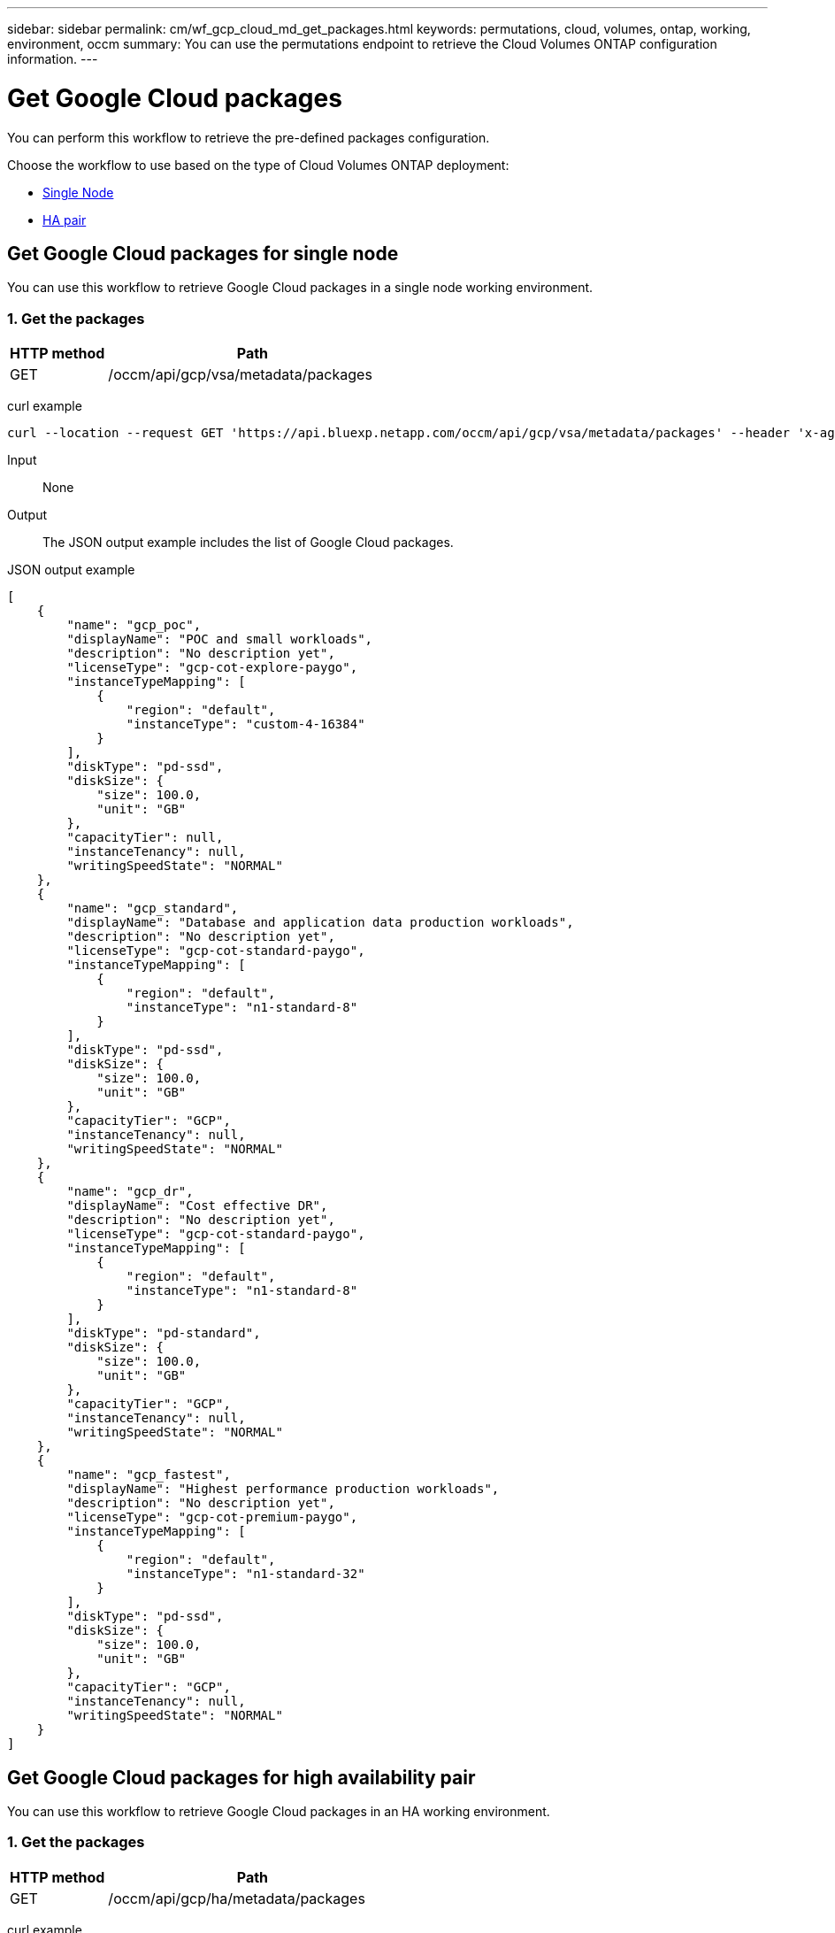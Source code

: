 ---
sidebar: sidebar
permalink: cm/wf_gcp_cloud_md_get_packages.html
keywords: permutations, cloud, volumes, ontap, working, environment, occm
summary: You can use the permutations endpoint to retrieve the Cloud Volumes ONTAP configuration information.
---

= Get Google Cloud packages
:hardbreaks:
:nofooter:
:icons: font
:linkattrs:
:imagesdir: ./media/

[.lead]
You can perform this workflow to retrieve the pre-defined packages configuration.

Choose the workflow to use based on the type of Cloud Volumes ONTAP deployment:

* <<Get Google Cloud packages for single node, Single Node>>
* <<Get Google Cloud packages for high availability pair, HA pair>>

== Get Google Cloud packages for single node
You can use this workflow to retrieve Google Cloud packages in a single node working environment.

=== 1. Get the packages

[cols="25,75"*,options="header"]
|===
|HTTP method
|Path
|GET
|/occm/api/gcp/vsa/metadata/packages
|===

curl example::
[source,curl]
curl --location --request GET 'https://api.bluexp.netapp.com/occm/api/gcp/vsa/metadata/packages' --header 'x-agent-id: <AGENT_ID>' --header 'Authorization: Bearer <ACCESS_TOKEN>' --header 'Content-Type: application/json'

Input::

None

Output::

The JSON output example includes the list of Google Cloud packages.

JSON output example::
[source, json]
[
    {
        "name": "gcp_poc",
        "displayName": "POC and small workloads",
        "description": "No description yet",
        "licenseType": "gcp-cot-explore-paygo",
        "instanceTypeMapping": [
            {
                "region": "default",
                "instanceType": "custom-4-16384"
            }
        ],
        "diskType": "pd-ssd",
        "diskSize": {
            "size": 100.0,
            "unit": "GB"
        },
        "capacityTier": null,
        "instanceTenancy": null,
        "writingSpeedState": "NORMAL"
    },
    {
        "name": "gcp_standard",
        "displayName": "Database and application data production workloads",
        "description": "No description yet",
        "licenseType": "gcp-cot-standard-paygo",
        "instanceTypeMapping": [
            {
                "region": "default",
                "instanceType": "n1-standard-8"
            }
        ],
        "diskType": "pd-ssd",
        "diskSize": {
            "size": 100.0,
            "unit": "GB"
        },
        "capacityTier": "GCP",
        "instanceTenancy": null,
        "writingSpeedState": "NORMAL"
    },
    {
        "name": "gcp_dr",
        "displayName": "Cost effective DR",
        "description": "No description yet",
        "licenseType": "gcp-cot-standard-paygo",
        "instanceTypeMapping": [
            {
                "region": "default",
                "instanceType": "n1-standard-8"
            }
        ],
        "diskType": "pd-standard",
        "diskSize": {
            "size": 100.0,
            "unit": "GB"
        },
        "capacityTier": "GCP",
        "instanceTenancy": null,
        "writingSpeedState": "NORMAL"
    },
    {
        "name": "gcp_fastest",
        "displayName": "Highest performance production workloads",
        "description": "No description yet",
        "licenseType": "gcp-cot-premium-paygo",
        "instanceTypeMapping": [
            {
                "region": "default",
                "instanceType": "n1-standard-32"
            }
        ],
        "diskType": "pd-ssd",
        "diskSize": {
            "size": 100.0,
            "unit": "GB"
        },
        "capacityTier": "GCP",
        "instanceTenancy": null,
        "writingSpeedState": "NORMAL"
    }
]

== Get Google Cloud packages for high availability pair
You can use this workflow to retrieve Google Cloud packages in an HA working environment.

=== 1. Get the packages

[cols="25,75"*,options="header"]
|===
|HTTP method
|Path
|GET
|/occm/api/gcp/ha/metadata/packages
|===

curl example::
[source,curl]
curl --location --request GET 'https://api.bluexp.netapp.com/occm/api/gcp/ha/metadata/packages' --header 'x-agent-id: <AGENT_ID>' --header 'Authorization: Bearer <ACCESS_TOKEN>' --header 'Content-Type: application/json'

Input::

None

Output::

The JSON output example includes the list of Google Cloud packages.

JSON output example::
[source, json]
[
    {
        "name": "gcp_ha_poc",
        "displayName": "POC and small workloads",
        "description": "No description yet",
        "licenseType": "gcp-ha-cot-explore-paygo",
        "instanceTypeMapping": [
            {
                "region": "default",
                "instanceType": "custom-4-16384"
            }
        ],
        "diskType": "pd-ssd",
        "diskSize": {
            "size": 100.0,
            "unit": "GB"
        },
        "capacityTier": null,
        "instanceTenancy": null,
        "writingSpeedState": "NORMAL"
    },
    {
        "name": "gcp_ha_standard",
        "displayName": "Database and application data production workloads",
        "description": "No description yet",
        "licenseType": "gcp-ha-cot-standard-paygo",
        "instanceTypeMapping": [
            {
                "region": "default",
                "instanceType": "n1-standard-8"
            }
        ],
        "diskType": "pd-ssd",
        "diskSize": {
            "size": 100.0,
            "unit": "GB"
        },
        "capacityTier": "GCP",
        "instanceTenancy": null,
        "writingSpeedState": "NORMAL"
    },
    {
        "name": "gcp_ha_dr",
        "displayName": "Cost effective DR",
        "description": "No description yet",
        "licenseType": "gcp-ha-cot-standard-paygo",
        "instanceTypeMapping": [
            {
                "region": "default",
                "instanceType": "n1-standard-8"
            }
        ],
        "diskType": "pd-standard",
        "diskSize": {
            "size": 100.0,
            "unit": "GB"
        },
        "capacityTier": "GCP",
        "instanceTenancy": null,
        "writingSpeedState": "NORMAL"
    },
    {
        "name": "gcp_ha_fastest",
        "displayName": "Highest performance production workloads",
        "description": "No description yet",
        "licenseType": "gcp-ha-cot-premium-paygo",
        "instanceTypeMapping": [
            {
                "region": "default",
                "instanceType": "n1-standard-32"
            }
        ],
        "diskType": "pd-ssd",
        "diskSize": {
            "size": 100.0,
            "unit": "GB"
        },
        "capacityTier": "GCP",
        "instanceTenancy": null,
        "writingSpeedState": "NORMAL"
    }
]
